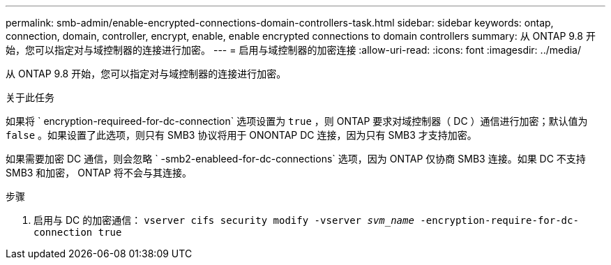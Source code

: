 ---
permalink: smb-admin/enable-encrypted-connections-domain-controllers-task.html 
sidebar: sidebar 
keywords: ontap, connection, domain, controller, encrypt, enable, enable encrypted connections to domain controllers 
summary: 从 ONTAP 9.8 开始，您可以指定对与域控制器的连接进行加密。 
---
= 启用与域控制器的加密连接
:allow-uri-read: 
:icons: font
:imagesdir: ../media/


[role="lead"]
从 ONTAP 9.8 开始，您可以指定对与域控制器的连接进行加密。

.关于此任务
如果将 ` encryption-requireed-for-dc-connection` 选项设置为 `true` ，则 ONTAP 要求对域控制器（ DC ）通信进行加密；默认值为 `false` 。如果设置了此选项，则只有 SMB3 协议将用于 ONONTAP DC 连接，因为只有 SMB3 才支持加密。

如果需要加密 DC 通信，则会忽略 ` -smb2-enableed-for-dc-connections` 选项，因为 ONTAP 仅协商 SMB3 连接。如果 DC 不支持 SMB3 和加密， ONTAP 将不会与其连接。

.步骤
. 启用与 DC 的加密通信： `vserver cifs security modify -vserver _svm_name_ -encryption-require-for-dc-connection true`

